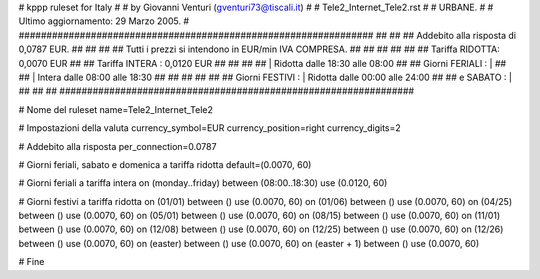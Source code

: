################################################################
#
# kppp ruleset for Italy
#
# by Giovanni Venturi (gventuri73@tiscali.it)
#
# Tele2_Internet_Tele2.rst
#
# URBANE.
#
# Ultimo aggiornamento: 29 Marzo 2005.
#
################################################################
##                                                            ##
## Addebito alla risposta di 0,0787 EUR.                      ##
##                                                            ##
## Tutti i prezzi si intendono in EUR/min IVA COMPRESA.       ##
##                                                            ##
##                                                            ##
##              Tariffa RIDOTTA: 0,0070 EUR                   ##
##              Tariffa INTERA : 0,0120 EUR                   ##
##                                                            ##
##                  | Ridotta  dalle 18:30 alle 08:00         ##
## Giorni FERIALI : |                                         ##
##                  | Intera   dalle 08:00 alle 18:30         ##
##                                                            ##
##                                                            ##
## Giorni FESTIVI : | Ridotta   dalle 00:00 alle 24:00        ##
##       e SABATO : |                                         ##
##                                                            ##
################################################################


# Nome del ruleset
name=Tele2_Internet_Tele2

# Impostazioni della valuta
currency_symbol=EUR
currency_position=right
currency_digits=2

# Addebito alla risposta
per_connection=0.0787

# Giorni feriali, sabato e domenica a tariffa ridotta
default=(0.0070, 60)

# Giorni feriali a tariffa intera
on (monday..friday) between (08:00..18:30) use (0.0120, 60)

# Giorni festivi a tariffa ridotta
on (01/01) between () use (0.0070, 60)
on (01/06) between () use (0.0070, 60)
on (04/25) between () use (0.0070, 60)
on (05/01) between () use (0.0070, 60)
on (08/15) between () use (0.0070, 60)
on (11/01) between () use (0.0070, 60)
on (12/08) between () use (0.0070, 60)
on (12/25) between () use (0.0070, 60)
on (12/26) between () use (0.0070, 60)
on (easter) between () use (0.0070, 60)
on (easter + 1) between () use (0.0070, 60)

# Fine
